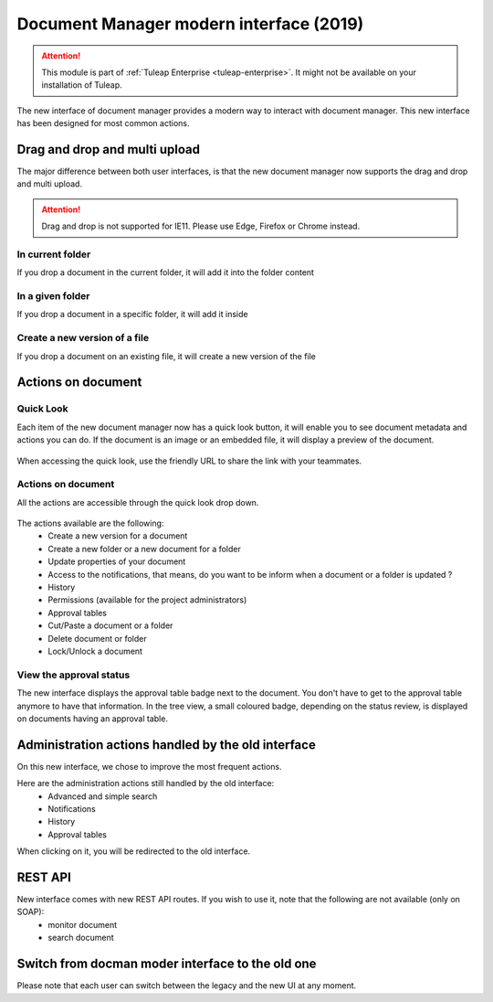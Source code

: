 Document Manager modern interface (2019)
========================================

.. attention::

  This module is part of :ref:`Tuleap Enterprise <tuleap-enterprise>`. It might
  not be available on your installation of Tuleap.

The new interface of document manager provides a modern way to interact with document manager.
This new interface has been designed for most common actions. 

Drag and drop and multi upload
------------------------------
The major difference between both user interfaces, is that the new document manager now supports the drag and drop and multi upload.

.. attention::

  Drag and drop is not supported for IE11. Please use Edge, Firefox or Chrome instead.

In current folder
`````````````````
If you drop a document in the current folder, it will add it into the folder content

.. figure:: ../images/screenshots/document/current_folder.png
   :align: center
   :alt: create a new file inside current folder
   :name: create a new file inside current folder

In a given folder
`````````````````
If you drop a document in a specific folder, it will add it inside

.. figure:: ../images/screenshots/document/specific_folder.png
   :align: center
   :alt: create a new file under a specific folder
   :name: create a new file under a specific folder

Create a new version of a file
``````````````````````````````
If you drop a document on an existing file, it will create a new version of the file

.. figure:: ../images/screenshots/document/new_version.png
   :align: center
   :alt: create a new version of a file
   :name: create a new version of a file

Actions on document
-------------------
Quick Look
``````````
Each item of the new document manager now has a quick look button, it will enable you to see document metadata and actions you can do.
If the document is an image or an embedded file, it will display a preview of the document.

.. figure:: ../images/screenshots/document/preview.png
   :align: center
   :alt: preview of an embedded file
   :name: preview of an embedded file
   
When accessing the quick look, use the friendly URL to share the link with your teammates.

Actions on document
```````````````````
All the actions are accessible through the quick look drop down.

.. figure:: ../images/screenshots/document/actions_on_document.png
   :align: center
   :alt: actions on a document
   :name: actions on a document
   
The actions available are the following:
 - Create a new version for a document 
 - Create a new folder or a new document for a folder
 - Update properties of your document
 - Access to the notifications, that means, do you want to be inform when a document or a folder is updated ?
 - History
 - Permissions (available for the project administrators)
 - Approval tables
 - Cut/Paste a document or a folder
 - Delete document or folder
 - Lock/Unlock a document

View the approval status
````````````````````````
The new interface displays the approval table badge next to the document. You don't have to get to the approval table
anymore to have that information.
In the tree view, a small coloured badge, depending on the status review, is displayed on documents having an approval table.

.. figure:: ../images/screenshots/document/approval_table_status.png
   :align: center
   :alt: approval table status
   :name: approval table status

Administration actions handled by the old interface
---------------------------------------------------
On this new interface, we chose to improve  the most frequent actions.

Here are the administration actions still handled by the old interface:
 - Advanced and simple search
 - Notifications
 - History
 - Approval tables

When clicking on it, you will be redirected to the old interface.

REST API
--------
New interface comes with new REST API routes. If you wish to use it, note that the following are not available (only on SOAP):
 - monitor document
 - search document

Switch from docman moder interface to the old one
-------------------------------------------------

Please note that each user can switch between the legacy and the new UI at any moment.
